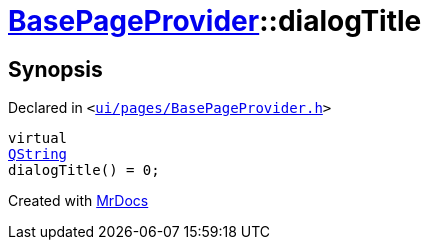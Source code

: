 [#BasePageProvider-dialogTitle]
= xref:BasePageProvider.adoc[BasePageProvider]::dialogTitle
:relfileprefix: ../
:mrdocs:


== Synopsis

Declared in `&lt;https://github.com/PrismLauncher/PrismLauncher/blob/develop/launcher/ui/pages/BasePageProvider.h#L24[ui&sol;pages&sol;BasePageProvider&period;h]&gt;`

[source,cpp,subs="verbatim,replacements,macros,-callouts"]
----
virtual
xref:QString.adoc[QString]
dialogTitle() = 0;
----



[.small]#Created with https://www.mrdocs.com[MrDocs]#
